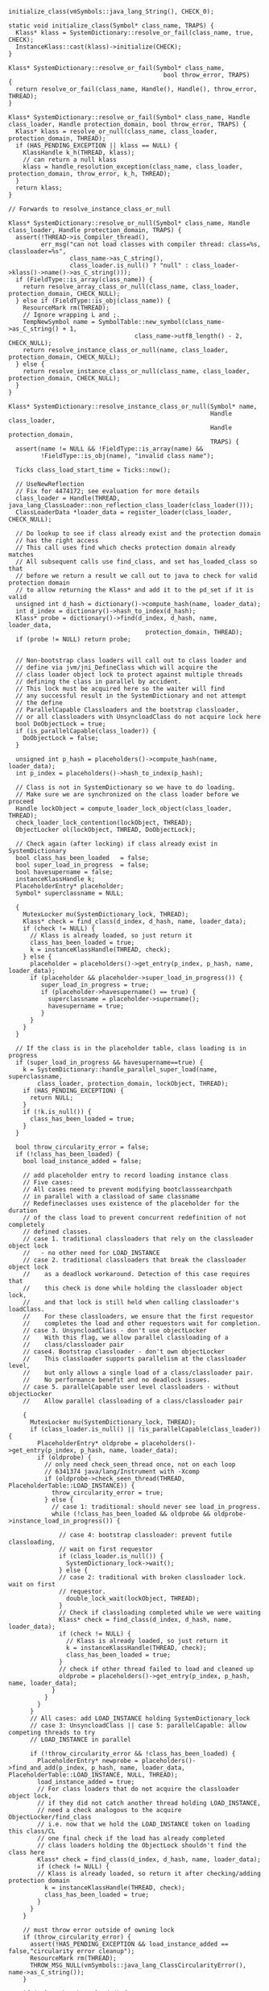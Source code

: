 #+BEGIN_SRC c++
initialize_class(vmSymbols::java_lang_String(), CHECK_0);

static void initialize_class(Symbol* class_name, TRAPS) {
  Klass* klass = SystemDictionary::resolve_or_fail(class_name, true, CHECK);
  InstanceKlass::cast(klass)->initialize(CHECK);
}

Klass* SystemDictionary::resolve_or_fail(Symbol* class_name,
                                           bool throw_error, TRAPS)
{
  return resolve_or_fail(class_name, Handle(), Handle(), throw_error, THREAD);
}

Klass* SystemDictionary::resolve_or_fail(Symbol* class_name, Handle class_loader, Handle protection_domain, bool throw_error, TRAPS) {
  Klass* klass = resolve_or_null(class_name, class_loader, protection_domain, THREAD);
  if (HAS_PENDING_EXCEPTION || klass == NULL) {
    KlassHandle k_h(THREAD, klass);
    // can return a null klass
    klass = handle_resolution_exception(class_name, class_loader, protection_domain, throw_error, k_h, THREAD);
  }
  return klass;
}

// Forwards to resolve_instance_class_or_null

Klass* SystemDictionary::resolve_or_null(Symbol* class_name, Handle class_loader, Handle protection_domain, TRAPS) {
  assert(!THREAD->is_Compiler_thread(),
         err_msg("can not load classes with compiler thread: class=%s, classloader=%s",
                 class_name->as_C_string(),
                 class_loader.is_null() ? "null" : class_loader->klass()->name()->as_C_string()));
  if (FieldType::is_array(class_name)) {
    return resolve_array_class_or_null(class_name, class_loader, protection_domain, CHECK_NULL);
  } else if (FieldType::is_obj(class_name)) {
    ResourceMark rm(THREAD);
    // Ignore wrapping L and ;.
    TempNewSymbol name = SymbolTable::new_symbol(class_name->as_C_string() + 1,
                                   class_name->utf8_length() - 2, CHECK_NULL);
    return resolve_instance_class_or_null(name, class_loader, protection_domain, CHECK_NULL);
  } else {
    return resolve_instance_class_or_null(class_name, class_loader, protection_domain, CHECK_NULL);
  }
}

Klass* SystemDictionary::resolve_instance_class_or_null(Symbol* name,
                                                        Handle class_loader,
                                                        Handle protection_domain,
                                                        TRAPS) {
  assert(name != NULL && !FieldType::is_array(name) &&
         !FieldType::is_obj(name), "invalid class name");

  Ticks class_load_start_time = Ticks::now();

  // UseNewReflection
  // Fix for 4474172; see evaluation for more details
  class_loader = Handle(THREAD, java_lang_ClassLoader::non_reflection_class_loader(class_loader()));
  ClassLoaderData *loader_data = register_loader(class_loader, CHECK_NULL);

  // Do lookup to see if class already exist and the protection domain
  // has the right access
  // This call uses find which checks protection domain already matches
  // All subsequent calls use find_class, and set has_loaded_class so that
  // before we return a result we call out to java to check for valid protection domain
  // to allow returning the Klass* and add it to the pd_set if it is valid
  unsigned int d_hash = dictionary()->compute_hash(name, loader_data);
  int d_index = dictionary()->hash_to_index(d_hash);
  Klass* probe = dictionary()->find(d_index, d_hash, name, loader_data,
                                      protection_domain, THREAD);
  if (probe != NULL) return probe;


  // Non-bootstrap class loaders will call out to class loader and
  // define via jvm/jni_DefineClass which will acquire the
  // class loader object lock to protect against multiple threads
  // defining the class in parallel by accident.
  // This lock must be acquired here so the waiter will find
  // any successful result in the SystemDictionary and not attempt
  // the define
  // ParallelCapable Classloaders and the bootstrap classloader,
  // or all classloaders with UnsyncloadClass do not acquire lock here
  bool DoObjectLock = true;
  if (is_parallelCapable(class_loader)) {
    DoObjectLock = false;
  }

  unsigned int p_hash = placeholders()->compute_hash(name, loader_data);
  int p_index = placeholders()->hash_to_index(p_hash);

  // Class is not in SystemDictionary so we have to do loading.
  // Make sure we are synchronized on the class loader before we proceed
  Handle lockObject = compute_loader_lock_object(class_loader, THREAD);
  check_loader_lock_contention(lockObject, THREAD);
  ObjectLocker ol(lockObject, THREAD, DoObjectLock);

  // Check again (after locking) if class already exist in SystemDictionary
  bool class_has_been_loaded   = false;
  bool super_load_in_progress  = false;
  bool havesupername = false;
  instanceKlassHandle k;
  PlaceholderEntry* placeholder;
  Symbol* superclassname = NULL;

  {
    MutexLocker mu(SystemDictionary_lock, THREAD);
    Klass* check = find_class(d_index, d_hash, name, loader_data);
    if (check != NULL) {
      // Klass is already loaded, so just return it
      class_has_been_loaded = true;
      k = instanceKlassHandle(THREAD, check);
    } else {
      placeholder = placeholders()->get_entry(p_index, p_hash, name, loader_data);
      if (placeholder && placeholder->super_load_in_progress()) {
         super_load_in_progress = true;
         if (placeholder->havesupername() == true) {
           superclassname = placeholder->supername();
           havesupername = true;
         }
      }
    }
  }

  // If the class is in the placeholder table, class loading is in progress
  if (super_load_in_progress && havesupername==true) {
    k = SystemDictionary::handle_parallel_super_load(name, superclassname,
        class_loader, protection_domain, lockObject, THREAD);
    if (HAS_PENDING_EXCEPTION) {
      return NULL;
    }
    if (!k.is_null()) {
      class_has_been_loaded = true;
    }
  }

  bool throw_circularity_error = false;
  if (!class_has_been_loaded) {
    bool load_instance_added = false;

    // add placeholder entry to record loading instance class
    // Five cases:
    // All cases need to prevent modifying bootclasssearchpath
    // in parallel with a classload of same classname
    // Redefineclasses uses existence of the placeholder for the duration
    // of the class load to prevent concurrent redefinition of not completely
    // defined classes.
    // case 1. traditional classloaders that rely on the classloader object lock
    //   - no other need for LOAD_INSTANCE
    // case 2. traditional classloaders that break the classloader object lock
    //    as a deadlock workaround. Detection of this case requires that
    //    this check is done while holding the classloader object lock,
    //    and that lock is still held when calling classloader's loadClass.
    //    For these classloaders, we ensure that the first requestor
    //    completes the load and other requestors wait for completion.
    // case 3. UnsyncloadClass - don't use objectLocker
    //    With this flag, we allow parallel classloading of a
    //    class/classloader pair
    // case4. Bootstrap classloader - don't own objectLocker
    //    This classloader supports parallelism at the classloader level,
    //    but only allows a single load of a class/classloader pair.
    //    No performance benefit and no deadlock issues.
    // case 5. parallelCapable user level classloaders - without objectLocker
    //    Allow parallel classloading of a class/classloader pair

    {
      MutexLocker mu(SystemDictionary_lock, THREAD);
      if (class_loader.is_null() || !is_parallelCapable(class_loader)) {
        PlaceholderEntry* oldprobe = placeholders()->get_entry(p_index, p_hash, name, loader_data);
        if (oldprobe) {
          // only need check_seen_thread once, not on each loop
          // 6341374 java/lang/Instrument with -Xcomp
          if (oldprobe->check_seen_thread(THREAD, PlaceholderTable::LOAD_INSTANCE)) {
            throw_circularity_error = true;
          } else {
            // case 1: traditional: should never see load_in_progress.
            while (!class_has_been_loaded && oldprobe && oldprobe->instance_load_in_progress()) {

              // case 4: bootstrap classloader: prevent futile classloading,
              // wait on first requestor
              if (class_loader.is_null()) {
                SystemDictionary_lock->wait();
              } else {
              // case 2: traditional with broken classloader lock. wait on first
              // requestor.
                double_lock_wait(lockObject, THREAD);
              }
              // Check if classloading completed while we were waiting
              Klass* check = find_class(d_index, d_hash, name, loader_data);
              if (check != NULL) {
                // Klass is already loaded, so just return it
                k = instanceKlassHandle(THREAD, check);
                class_has_been_loaded = true;
              }
              // check if other thread failed to load and cleaned up
              oldprobe = placeholders()->get_entry(p_index, p_hash, name, loader_data);
            }
          }
        }
      }
      // All cases: add LOAD_INSTANCE holding SystemDictionary_lock
      // case 3: UnsyncloadClass || case 5: parallelCapable: allow competing threads to try
      // LOAD_INSTANCE in parallel

      if (!throw_circularity_error && !class_has_been_loaded) {
        PlaceholderEntry* newprobe = placeholders()->find_and_add(p_index, p_hash, name, loader_data, PlaceholderTable::LOAD_INSTANCE, NULL, THREAD);
        load_instance_added = true;
        // For class loaders that do not acquire the classloader object lock,
        // if they did not catch another thread holding LOAD_INSTANCE,
        // need a check analogous to the acquire ObjectLocker/find_class
        // i.e. now that we hold the LOAD_INSTANCE token on loading this class/CL
        // one final check if the load has already completed
        // class loaders holding the ObjectLock shouldn't find the class here
        Klass* check = find_class(d_index, d_hash, name, loader_data);
        if (check != NULL) {
        // Klass is already loaded, so return it after checking/adding protection domain
          k = instanceKlassHandle(THREAD, check);
          class_has_been_loaded = true;
        }
      }
    }

    // must throw error outside of owning lock
    if (throw_circularity_error) {
      assert(!HAS_PENDING_EXCEPTION && load_instance_added == false,"circularity error cleanup");
      ResourceMark rm(THREAD);
      THROW_MSG_NULL(vmSymbols::java_lang_ClassCircularityError(), name->as_C_string());
    }

    if (!class_has_been_loaded) {

      // Do actual loading
      k = load_instance_class(name, class_loader, THREAD);

      // For UnsyncloadClass only
      // If they got a linkageError, check if a parallel class load succeeded.
      // If it did, then for bytecode resolution the specification requires
      // that we return the same result we did for the other thread, i.e. the
      // successfully loaded InstanceKlass
      // Should not get here for classloaders that support parallelism
      // with the new cleaner mechanism, even with AllowParallelDefineClass
      // Bootstrap goes through here to allow for an extra guarantee check
      if (UnsyncloadClass || (class_loader.is_null())) {
        if (k.is_null() && HAS_PENDING_EXCEPTION
          && PENDING_EXCEPTION->is_a(SystemDictionary::LinkageError_klass())) {
          MutexLocker mu(SystemDictionary_lock, THREAD);
          Klass* check = find_class(d_index, d_hash, name, loader_data);
          if (check != NULL) {
            // Klass is already loaded, so just use it
            k = instanceKlassHandle(THREAD, check);
            CLEAR_PENDING_EXCEPTION;
            guarantee((!class_loader.is_null()), "dup definition for bootstrap loader?");
          }
        }
      }

      // If everything was OK (no exceptions, no null return value), and
      // class_loader is NOT the defining loader, do a little more bookkeeping.
      if (!HAS_PENDING_EXCEPTION && !k.is_null() &&
        k->class_loader() != class_loader()) {

        check_constraints(d_index, d_hash, k, class_loader, false, THREAD);

        // Need to check for a PENDING_EXCEPTION again; check_constraints
        // can throw and doesn't use the CHECK macro.
        if (!HAS_PENDING_EXCEPTION) {
          { // Grabbing the Compile_lock prevents systemDictionary updates
            // during compilations.
            MutexLocker mu(Compile_lock, THREAD);
            update_dictionary(d_index, d_hash, p_index, p_hash,
                              k, class_loader, THREAD);
          }

          if (JvmtiExport::should_post_class_load()) {
            Thread *thread = THREAD;
            assert(thread->is_Java_thread(), "thread->is_Java_thread()");
            JvmtiExport::post_class_load((JavaThread *) thread, k());
          }
        }
      }
    } // load_instance_class loop

    if (load_instance_added == true) {
      // clean up placeholder entries for LOAD_INSTANCE success or error
      // This brackets the SystemDictionary updates for both defining
      // and initiating loaders
      MutexLocker mu(SystemDictionary_lock, THREAD);
      placeholders()->find_and_remove(p_index, p_hash, name, loader_data, PlaceholderTable::LOAD_INSTANCE, THREAD);
      SystemDictionary_lock->notify_all();
    }
  }

  if (HAS_PENDING_EXCEPTION || k.is_null()) {
    return NULL;
  }

  post_class_load_event(class_load_start_time, k, class_loader);

#ifdef ASSERT
  {
    ClassLoaderData* loader_data = k->class_loader_data();
    MutexLocker mu(SystemDictionary_lock, THREAD);
    Klass* kk = find_class(name, loader_data);
    assert(kk == k(), "should be present in dictionary");
  }
#endif

  // return if the protection domain in NULL
  if (protection_domain() == NULL) return k();

  // Check the protection domain has the right access
  {
    MutexLocker mu(SystemDictionary_lock, THREAD);
    // Note that we have an entry, and entries can be deleted only during GC,
    // so we cannot allow GC to occur while we're holding this entry.
    // We're using a No_Safepoint_Verifier to catch any place where we
    // might potentially do a GC at all.
    // Dictionary::do_unloading() asserts that classes in SD are only
    // unloaded at a safepoint. Anonymous classes are not in SD.
    No_Safepoint_Verifier nosafepoint;
    if (dictionary()->is_valid_protection_domain(d_index, d_hash, name,
                                                 loader_data,
                                                 protection_domain)) {
      return k();
    }
  }

  // Verify protection domain. If it fails an exception is thrown
  validate_protection_domain(k, class_loader, protection_domain, CHECK_NULL);

  return k();
}

#+END_SRC